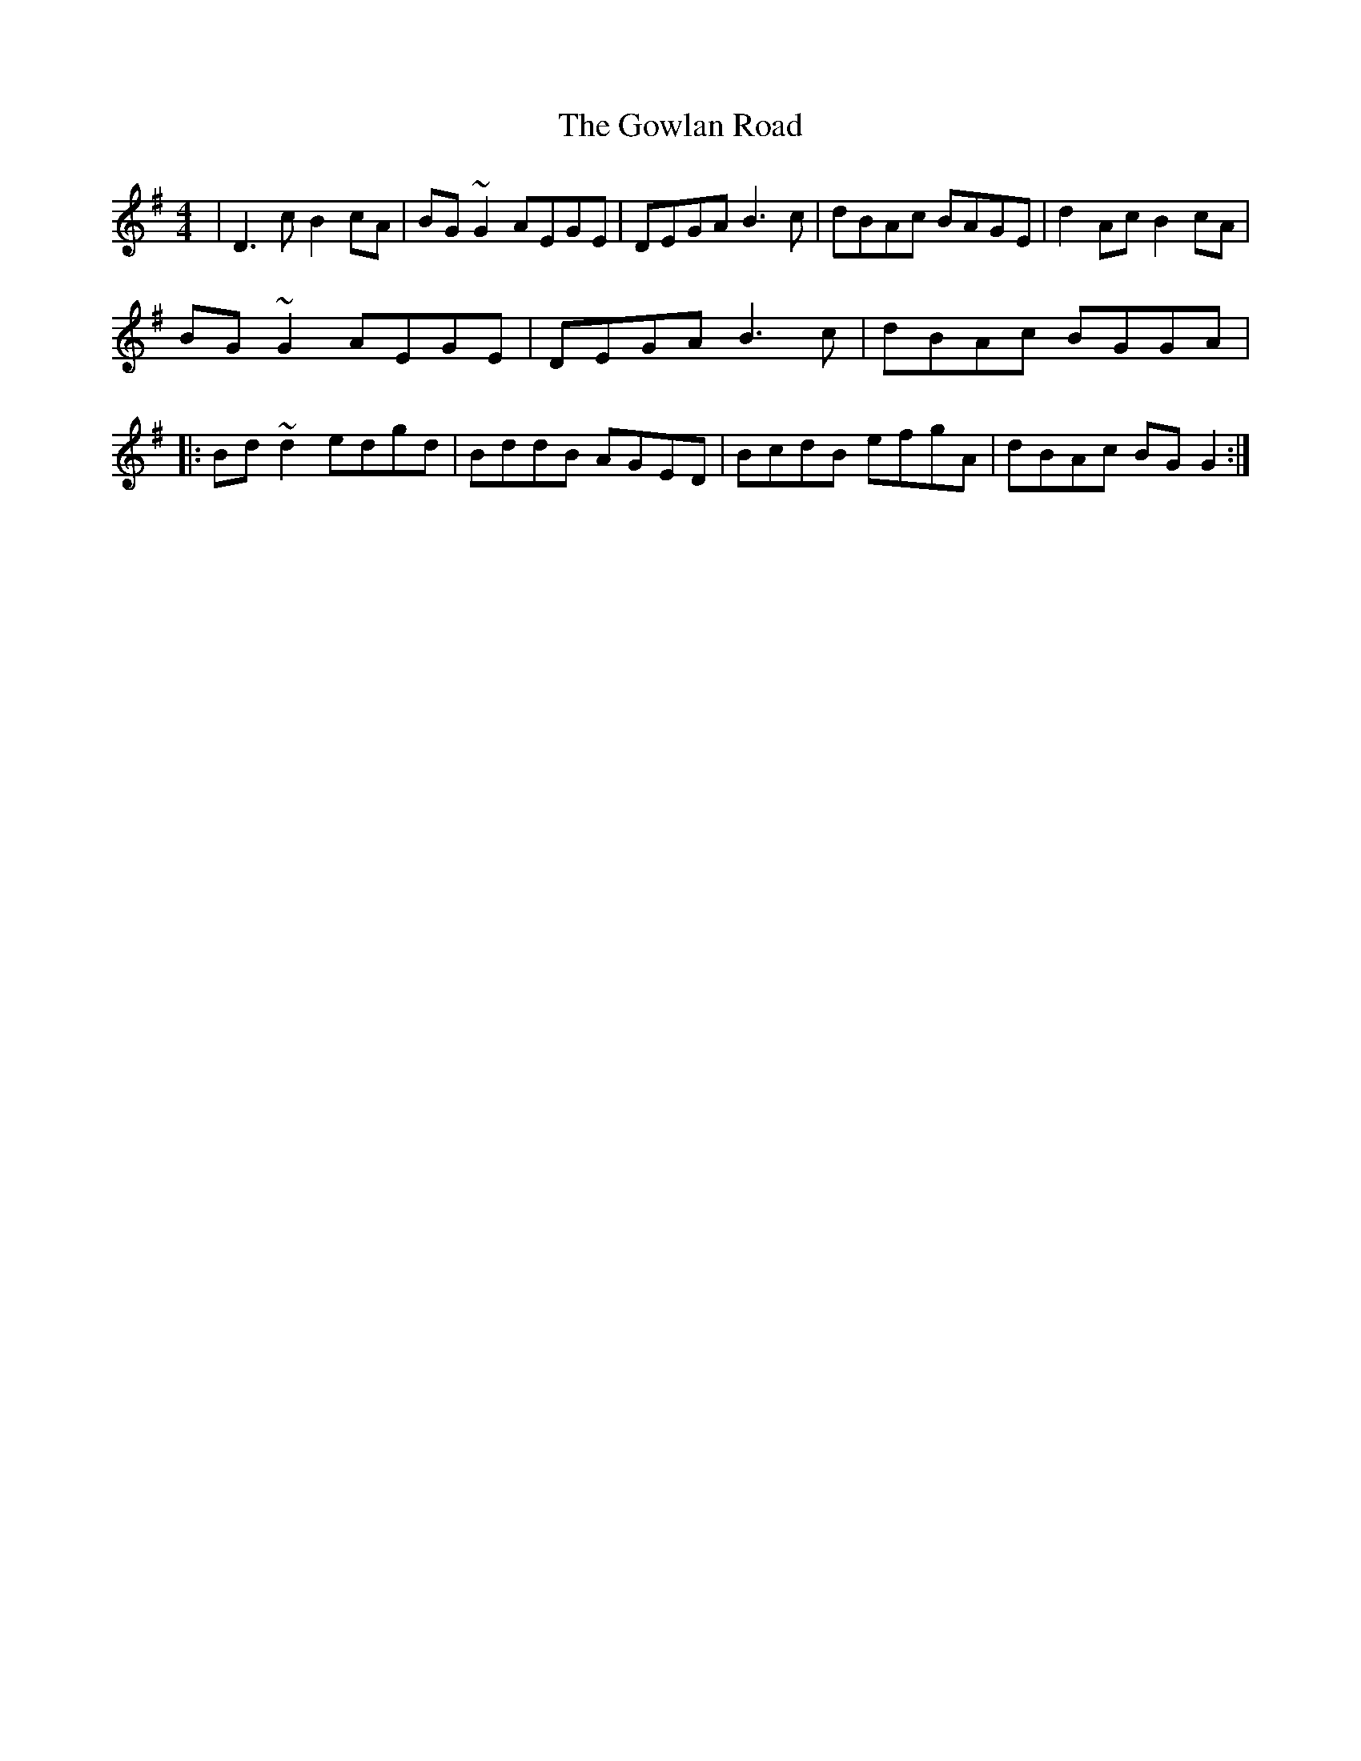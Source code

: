 X: 15859
T: Gowlan Road, The
R: reel
M: 4/4
K: Gmajor
|D3c B2cA|BG~G2 AEGE|DEGA B3c|dBAc BAGE|d2Ac B2cA|
BG ~G2 AEGE|DEGA B3c|dBAc BGGA|
|:Bd ~d2 edgd|BddB AGED|BcdB efgA|dBAc BG G2:|

